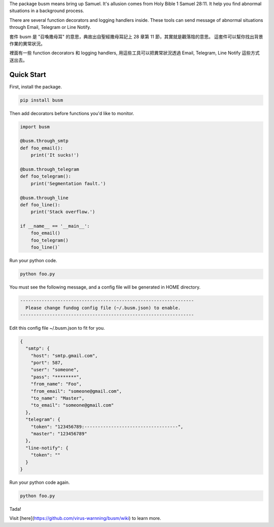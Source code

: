 The package busm means bring up Samuel. It's allusion comes from Holy Bible 1 Samuel 28:11.
It help you find abnormal situations in a background process.

There are several function decorators and logging handlers inside.
These tools can send message of abnormal situations through Email, Telegram or Line Notify.

套件 busm 是 "召喚撒母耳" 的意思，典故出自聖經撒母耳記上 28 章第 11 節，其實就是觀落陰的意思。
這套件可以幫你找出背景作業的異常狀況。

裡面有一些 function decorators 和 logging handlers, 用這些工具可以把異常狀況透過
Email, Telegram, Line Notify 這些方式送出去。

Quick Start
------------

First, install the package.

.. code:: bash

    pip install busm

Then add decorators before functions you'd like to monitor.

.. code:: python

    import busm

    @busm.through_smtp
    def foo_email():
        print('It sucks!')

    @busm.through_telegram
    def foo_telegram():
        print('Segmentation fault.')

    @busm.through_line
    def foo_line():
        print('Stack overflow.')

    if __name__ == '__main__':
        foo_email()
        foo_telegram()
        foo_line()`


Run your python code.

.. code:: bash

    python foo.py

You must see the following message,
and a config file will be generated in HOME directory.

.. code:: text

    -----------------------------------------------------------------
      Please change fundog config file (~/.busm.json) to enable.
    -----------------------------------------------------------------

Edit this config file ~/.busm.json to fit for you.

.. code:: json

    {
      "smtp": {
        "host": "smtp.gmail.com",
        "port": 587,
        "user": "someone",
        "pass": "********",
        "from_name": "Foo",
        "from_email": "someone@gmail.com",
        "to_name": "Master",
        "to_email": "someone@gmail.com"
      },
      "telegram": {
        "token": "123456789:-----------------------------------",
        "master": "123456789"
      },
      "line-notify": {
        "token": ""
      }
    }

Run your python code again.

.. code:: bash

    python foo.py

Tada!

Visit [here](https://github.com/virus-warnning/busm/wiki) to learn more.
